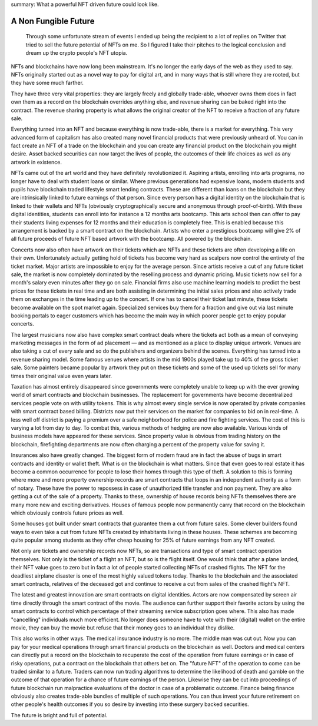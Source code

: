 summary: What a powerful NFT driven future could look like.

A Non Fungible Future
=====================

  Through some unfortunate stream of events I ended up being the recipient
  to a lot of replies on Twitter that tried to sell the future potential
  of NFTs on me.  So I figured I take their pitches to the logical
  conclusion and dream up the crypto people's NFT utopia.

NFTs and blockchains have now long been mainstream.  It's no longer the
early days of the web as they used to say.  NFTs originally started out as
a novel way to pay for digital art, and in many ways that is still where
they are rooted, but they have some much farther.

They have three very vital properties: they are largely freely and
globally trade-able, whoever owns them does in fact own them as a record
on the blockchain overrides anything else, and revenue sharing can be
baked right into the contract.  The revenue sharing property is what
allows the original creator of the NFT to receive a fraction of any future
sale.

Everything turned into an NFT and because everything is now trade-able,
there is a market for everything.  This very advanced form of capitalism
has also created many novel financial products that were previously
unheard of.  You can in fact create an NFT of a trade on the blockchain
and you can create any financial product on the blockchain you might
desire.  Asset backed securities can now target the lives of people, the
outcomes of their life choices as well as any artwork in existence.

NFTs came out of the art world and they have definitely revolutionized it.
Aspiring artists, enrolling into arts programs, no longer have to deal with
student loans or similar.  Where previous generations had expensive loans,
modern students and pupils have blockchain traded lifestyle smart lending
contracts.  These are different than loans on the blockchain but they are
intrinsically linked to future earnings of that person.  Since every person
has a digital identity on the blockchain that is linked to their wallets and
NFTs (obviously cryptographically secure and anonymous through
proof-of-birth).  With these digital identities, students can enroll into
for instance a 12 months arts bootcamp.  This arts school then can offer to
pay their students living expenses for 12 months and their education is
completely free.  This is enabled because this arrangement is backed by a
smart contract on the blockchain.  Artists who enter a prestigious bootcamp
will give 2% of all future proceeds of future NFT based artwork with the
bootcamp.  All powered by the blockchain.

Concerts now also often have artwork on their tickets which are NFTs and
these tickets are often developing a life on their own.  Unfortunately
actually getting hold of tickets has become very hard as scalpers now
control the entirety of the ticket market.  Major artists are impossible
to enjoy for the average person.  Since artists receive a cut of any
future ticket sale, the market is now completely dominated by the
reselling process and dynamic pricing.  Music tickets now sell for a
month's salary even minutes after they go on sale.  Financial firms also
use machine learning models to predict the best prices for these tickets
in real time and are both assisting in determining the initial sales prices
and also actively trade them on exchanges in the time leading up to the
concert.  If one has to cancel their ticket last minute, these tickets
become available on the spot market again.  Specialized services buy
them for a fraction and give out via last minute booking portals to eager
customers which has become the main way in which poorer people get to
enjoy popular concerts.

The largest musicians now also have complex smart contract deals where the
tickets act both as a mean of conveying marketing messages in the form of
ad placement — and as mentioned as a place to display unique artwork.
Venues are also taking a cut of every sale and so do the publishers and
organizers behind the scenes.  Everything has turned into a revenue
sharing model.  Some famous venues where artists in the mid 1900s played
take up to 40% of the gross ticket sale.  Some painters became popular by
artwork they put on these tickets and some of the used up tickets sell
for many times their original value even years later.

Taxation has almost entirely disappeared since governments were
completely unable to keep up with the ever growing world of smart
contracts and blockchain businesses.  The replacement for governments
have become decentralized services people vote on with utility tokens.
This is why almost every single service is now operated by private
companies with smart contract based billing.  Districts now put their
services on the market for companies to bid on in real-time.  A less well
off district is paying a premium over a safe neighborhood for police and
fire fighting services.  The cost of this is varying a lot from day to day.
To combat this, various methods of hedging are now also available.
Various kinds of business models have appeared for these services.  Since
property value is obvious from trading history on the blockchain,
firefighting departments are now often charging a percent of the property
value for saving it.

Insurances also have greatly changed.  The biggest form of modern fraud are
in fact the abuse of bugs in smart contracts and identity or wallet theft.
What is on the blockchain is what matters.  Since that even goes to real
estate it has become a common occurrence for people to lose their homes
through this type of theft.  A solution to this is forming where more and
more property ownership records are smart contracts that loops in an
independent authority as a form of notary.  These have the power to repossess
in case of unauthorized title transfer and non payment.  They are also
getting a cut of the sale of a property.  Thanks to these, ownership of
house records being NFTs themselves there are many more new and exciting
derivatives.  Houses of famous people now permanently carry that record
on the blockchain which obviously controls future prices as well.

Some houses got built under smart contracts that guarantee them a cut from
future sales.  Some clever builders found ways to even take a cut from
future NFTs created by inhabitants living in these houses.  These schemes
are becoming quite popular among students as they offer cheap housing for
25% of future earnings from any NFT created.

Not only are tickets and ownership records now NFTs, so are transactions
and type of smart contract operation themselves.  Not only is the ticket
of a flight an NFT, but so is the flight itself.  One would think that
after a plane landed, their NFT value goes to zero but in fact a lot of
people started collecting NFTs of crashed flights.  The NFT for the
deadliest airplane disaster is one of the most highly valued tokens today.
Thanks to the blockchain and the associated smart contracts, relatives of
the deceased got and continue to receive a cut from sales of the crashed
flight's NFT.

The latest and greatest innovation are smart contracts on digital
identities.  Actors are now compensated by screen air time directly
through the smart contract of the movie.  The audience can further support
their favorite actors by using the smart contracts to control which
percentage of their streaming service subscription goes where.  This also
has made "cancelling" individuals much more efficient.  No longer does
someone have to vote with their (digital) wallet on the entire movie, they
can buy the movie but refuse that their money goes to an individual they
dislike.

This also works in other ways.  The medical insurance industry is no more.
The middle man was cut out.  Now you can pay for your medical operations
through smart financial products on the blockchain as well.  Doctors and
medical centers can directly put a record on the blockchain to recuperate
the cost of the operation from future earnings or in case of risky
operations, put a contract on the blockchain that others bet on.  The
"future NFT" of the operation to come can be traded similar to a future.
Traders can now run trading algorithms to determine the likelihood of
death and gamble on the outcome of that operation for a chance of future
earnings of the person.  Likewise they can be cut into proceedings of
future blockchain run malpractice evaluations of the doctor in case of a
problematic outcome.  Finance being finance obviously also creates
trade-able bundles of multiple of such operations.  You can thus invest
your future retirement on other people's health outcomes if you so desire
by investing into these surgery backed securities.

The future is bright and full of potential.
